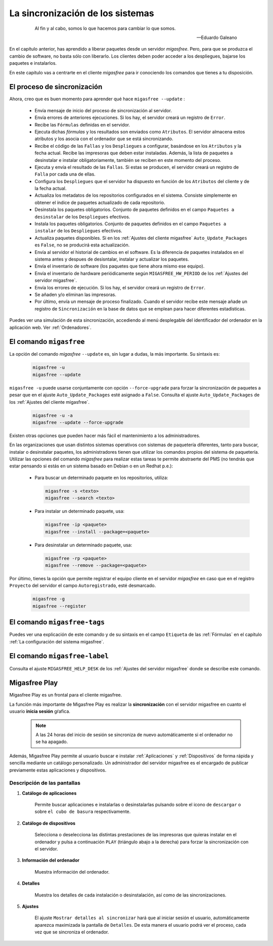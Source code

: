 =================================
La sincronización de los sistemas
=================================

 .. epigraph::

   Al fin y al cabo, somos lo que hacemos para cambiar lo que somos.

   -- Eduardo Galeano

En el capítulo anterior, has aprendido a liberar paquetes desde un servidor
*migasfree*. Pero, para que se produzca el cambio de software, no basta sólo con
liberarlo. Los clientes deben poder acceder a los despliegues, bajarse los
paquetes e instalarlos.

En este capítulo vas a centrarte en el cliente *migasfree* para ir conociendo los
comandos que tienes a tu disposición.

El proceso de sincronización
============================

Ahora, creo que es buen momento para aprender qué hace ``migasfree --update`` :

    * Envía mensaje de inicio del proceso de sincronización al servidor.

    * Envía errores de anteriores ejecuciones. Si los hay, el servidor creará
      un registro de ``Error``.

    * Recibe las ``Fórmulas`` definidas en el servidor.

    * Ejecuta dichas *fórmulas* y los resultados son enviados como ``Atributos``.
      El servidor almacena estos atributos y los asocia con el ordenador que se está sincronizando.

    * Recibe el código de las ``Fallas`` y los ``Despliegues`` a configurar,
      basándose en los ``Atributos`` y la fecha actual. Recibe las impresoras
      que deben estar instaladas. Además, la lista de paquetes a desinstalar e
      instalar obligatoriamente, también se reciben en este momento del proceso.

    * Ejecuta y envía el resultado de las ``Fallas``. Si estas se producen, el
      servidor creará un registro de ``Falla`` por cada una de ellas.

    * Configura los ``Despliegues`` que el servidor ha dispuesto en función de
      los ``Atributos`` del cliente y de la fecha actual.

    * Actualiza los metadatos de los repositorios configurados en el sistema.
      Consiste simplemente en obtener el índice de paquetes actualizado de cada
      repositorio.

    * Desinstala los paquetes obligatorios. Conjunto de paquetes definidos en
      el campo ``Paquetes a desinstalar`` de los ``Despliegues`` efectivos.

    * Instala los paquetes obligatorios. Conjunto de paquetes definidos en
      el campo ``Paquetes a instalar`` de los ``Despliegues`` efectivos.

    * Actualiza paquetes disponibles. Si en los
      :ref:`Ajustes del cliente migasfree` ``Auto_Update_Packages`` es
      ``False``, no se producirá esta actualización.

    * Envía al servidor el historial de cambios en el software. Es la diferencia
      de paquetes instalados en el sistema antes y despues de desisntalar, instalar
      y actualizar los paquetes.

    * Envía el inventario de software (los paquetes que tiene ahora mismo ese equipo).

    * Envía el inventario de hardware periódicamente según ``MIGASFREE_HW_PERIOD``
      de los :ref:`Ajustes del servidor migasfree`.

    * Envía los errores de ejecución. Si los hay, el servidor creará un registro
      de ``Error``.

    * Se añaden y/o eliminan las impresoras.

    * Por último, envía un mensaje de proceso finalizado. Cuando el servidor
      recibe este mensaje añade un registro de ``Sincronización`` en la base de
      datos que se emplean para hacer diferentes estadísticas.

Puedes ver una simulación de esta sincronización, accediendo al menú
desplegable del identificador del ordenador en la aplicación web. Ver :ref:`Ordenadores`.


El comando ``migasfree``
========================

La opción del comando *migasfree* ``--update`` es, sin lugar a dudas, la más
importante. Su sintaxis es:

      .. code-block:: none

        migasfree -u
        migasfree --update

``migasfree -u`` puede usarse conjuntamente con opción ``--force-upgrade`` para forzar la
sincronización de paquetes a pesar que en el ajuste ``Auto_Update_Packages``
esté asignado a ``False``. Consulta el ajuste ``Auto_Update_Packages`` de los
:ref:`Ajustes del cliente migasfree`.

      .. code-block:: none

        migasfree -u -a
        migasfree --update --force-upgrade

Existen otras opciones que pueden hacer más fácil el mantenimiento a los
administradores.

En las organizaciones que usan distintos sistemas operativos con sistemas de
paquetería diferentes, tanto para buscar, instalar o desinstalar paquetes, los administradores tienen que utilizar los comandos propios del sistema de paquetería. Utilizar las opciones del comando *migasfree* para realizar estas tareas te permite abstraerte
del PMS (no tendrás que estar pensando si estás en un sistema basado en
Debian o en un Redhat p.e.):

    * Para buscar un determinado paquete en los repositorios, utiliza:

      .. code-block:: none

        migasfree -s <texto>
        migasfree --search <texto>

    * Para instalar un determinado paquete, usa:

      .. code-block:: none

        migasfree -ip <paquete>
        migasfree --install --package=<paquete>

    * Para desinstalar un determinado paquete, usa:

      .. code-block:: none

        migasfree -rp <paquete>
        migasfree --remove --package=<paquete>

Por último, tienes la opción que permite registrar el equipo cliente en
el servidor *migasfree* en caso que en el registro ``Proyecto`` del servidor el
campo ``Autoregistrado``, esté desmarcado.

      .. code-block:: none

        migasfree -g
        migasfree --register


El comando ``migasfree-tags``
=============================

Puedes ver una explicación de este comando y de su sintaxis en el campo
``Etiqueta`` de las :ref:`Fórmulas` en el capítulo
:ref:`La configuración del sistema migasfree`.


El comando ``migasfree-label``
==============================

Consulta el ajuste ``MIGASFREE_HELP_DESK`` de los :ref:`Ajustes del servidor migasfree`
donde se describe este comando.


.. _`Migasfree Play`:

Migasfree Play
==============

Migasfree Play es un frontal para el cliente migasfree.

La función más importante de Migasfree Play es realizar la **sincronización**
con el servidor migasfree en cuanto el usuario **inicia sesión** gŕafica.

  .. note::

      A las 24 horas del inicio de sesión se sincroniza de nuevo automáticamente si
      el ordenador no se ha apagado.

Además, Migasfree Play permite al usuario buscar e instalar :ref:`Aplicaciones` y :ref:`Dispositivos`
de forma rápida y sencilla mediante un catálogo personalizado. Un administrador
del servidor migasfree es el encargado de publicar previamente estas aplicaciones
y dispositivos.

Descripción de las pantallas
----------------------------

1. **Catálogo de aplicaciones**

    Permite buscar aplicaciones e instalarlas o desinstalarlas pulsando
    sobre el icono de ``descargar`` o sobre ``el cubo de basura`` respectivamente.


    .. only:: not latex

       .. figure:: graphics/chapter10/migasfree-play-apps.png
          :scale: 50
          :alt: Catálogo de aplicaciones

    .. only:: latex

       .. figure:: graphics/chapter10/migasfree-play-apps.png
          :scale: 50
          :alt: Catálogo de aplicaciones


2. **Catálogo de dispositivos**

    Selecciona o deselecciona las distintas prestaciones de las impresoras
    que quieras instalar en el ordenador y pulsa a continuación
    ``PLAY`` (triángulo abajo a la derecha) para forzar la sincronización
    con el servidor.

    .. only:: not latex

       .. figure:: graphics/chapter10/migasfree-play-devs.png
          :scale: 50
          :alt: Catálogo de dispositivos.

    .. only:: latex

       .. figure:: graphics/chapter10/migasfree-play-devs.png
          :scale: 50
          :alt: Catálogo de dispositivos.


3. **Información del ordenador**

    Muestra información del ordenador.

    .. only:: not latex

       .. figure:: graphics/chapter10/migasfree-play-info.png
          :scale: 50
          :alt: Información del ordenador.

    .. only:: latex

       .. figure:: graphics/chapter10/migasfree-play-info.png
          :scale: 50
          :alt: Información del ordenador.


4. **Detalles**

    Muestra los detalles de cada instalación o desinstalación, así como de las
    sincronizaciones.

    .. only:: not latex

       .. figure:: graphics/chapter10/migasfree-play-details.png
          :scale: 50
          :alt: Detalles del ordenador.

    .. only:: latex

       .. figure:: graphics/chapter10/migasfree-play-details.png
          :scale: 50
          :alt: Detalles del ordenador.


5. **Ajustes**

    El ajuste ``Mostrar detalles al sincronizar`` hará que al iniciar sesión
    el usuario, automáticamente aparezca maximizada la pantalla de
    ``Detalles``. De esta manera el usuario podrá ver el proceso, cada vez
    que se sincroniza el ordenador.


